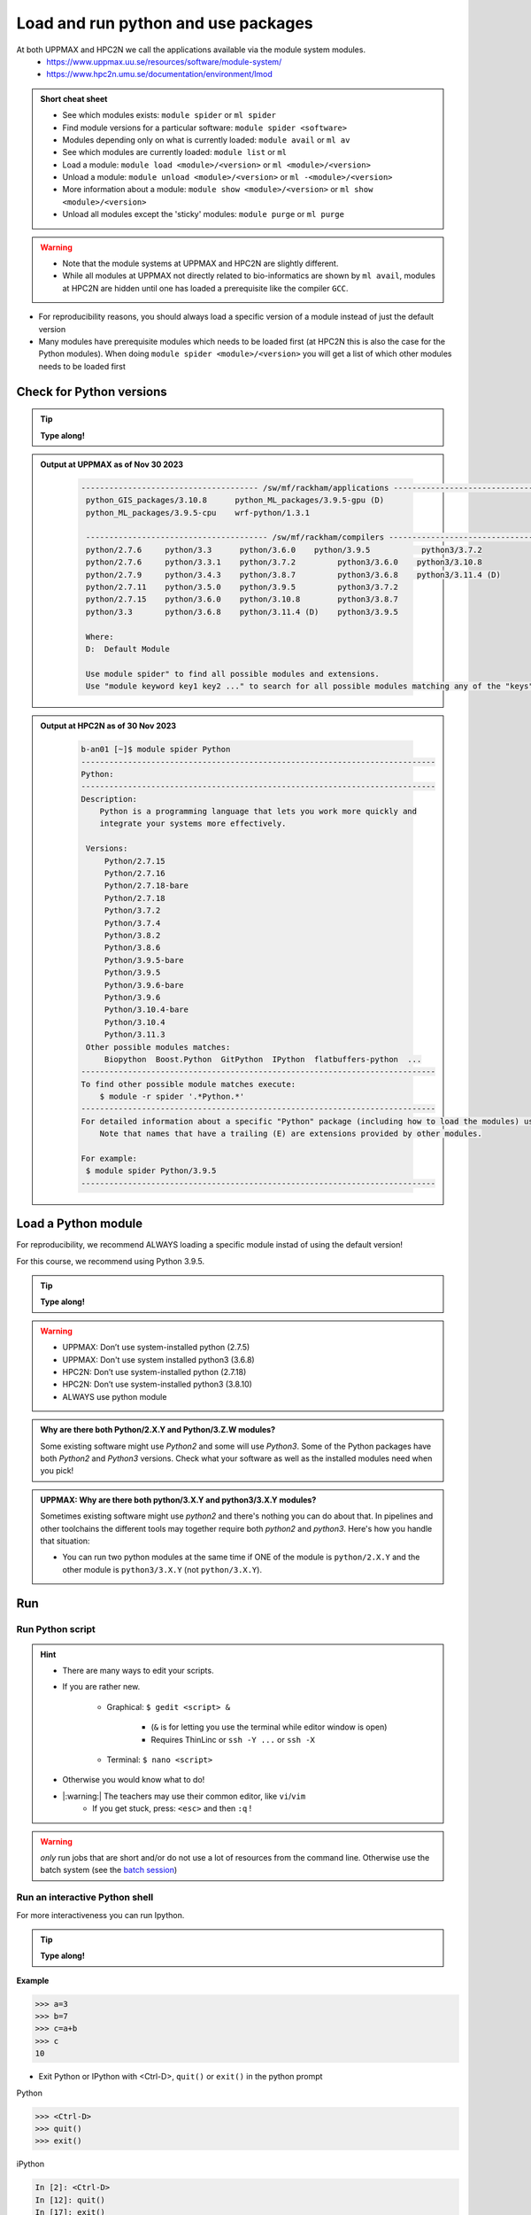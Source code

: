 Load and run python and use packages
====================================

At both UPPMAX and HPC2N we call the applications available via the module system modules. 
    - https://www.uppmax.uu.se/resources/software/module-system/ 
    - https://www.hpc2n.umu.se/documentation/environment/lmod 

   
.. objectives:: 

   - Show how to load Python
   - Show how to run Python scripts and start the Python command line

.. admonition:: Short cheat sheet
    :class: dropdown 
    
    - See which modules exists: ``module spider`` or ``ml spider``
    - Find module versions for a particular software: ``module spider <software>``
    - Modules depending only on what is currently loaded: ``module avail`` or ``ml av``
    - See which modules are currently loaded: ``module list`` or ``ml``
    - Load a module: ``module load <module>/<version>`` or ``ml <module>/<version>``
    - Unload a module: ``module unload <module>/<version>`` or ``ml -<module>/<version>``
    - More information about a module: ``module show <module>/<version>`` or ``ml show <module>/<version>``
    - Unload all modules except the 'sticky' modules: ``module purge`` or ``ml purge``
    
.. warning::
   
   - Note that the module systems at UPPMAX and HPC2N are slightly different. 
   - While all modules at UPPMAX not directly related to bio-informatics are shown by ``ml avail``, modules at HPC2N are hidden until one has loaded a prerequisite like the compiler ``GCC``.


- For reproducibility reasons, you should always load a specific version of a module instead of just the default version
- Many modules have prerequisite modules which needs to be loaded first (at HPC2N this is also the case for the Python modules). When doing ``module spider <module>/<version>`` you will get a list of which other modules needs to be loaded first


Check for Python versions
-------------------------

.. tip::
    
   **Type along!**

.. tabs::

   .. tab:: UPPMAX

     Check all available Python versions with:

      .. code-block:: console

          $ module avail python


   .. tab:: HPC2N
   
      Check all available version Python versions with:

      .. code-block:: console
 
         $ module spider Python
      
      To see how to load a specific version of Python, including the prerequisites, do 

      .. code-block:: console
   
         $ module spider Python/<version>

      Example for Python 3.9.5

      .. code-block:: console

         $ module spider Python/3.9.5 

.. admonition:: Output at UPPMAX as of Nov 30 2023
   :class: dropdown
    
       .. code-block::  tcl
    
          -------------------------------------- /sw/mf/rackham/applications ---------------------------------------
           python_GIS_packages/3.10.8      python_ML_packages/3.9.5-gpu (D)
           python_ML_packages/3.9.5-cpu    wrf-python/1.3.1

           --------------------------------------- /sw/mf/rackham/compilers ----------------------------------------
           python/2.7.6     python/3.3      python/3.6.0    python/3.9.5           python3/3.7.2
           python/2.7.6     python/3.3.1    python/3.7.2         python3/3.6.0    python3/3.10.8
           python/2.7.9     python/3.4.3    python/3.8.7         python3/3.6.8    python3/3.11.4 (D)
           python/2.7.11    python/3.5.0    python/3.9.5         python3/3.7.2
           python/2.7.15    python/3.6.0    python/3.10.8        python3/3.8.7
           python/3.3       python/3.6.8    python/3.11.4 (D)    python3/3.9.5

           Where:
           D:  Default Module

           Use module spider" to find all possible modules and extensions.
           Use "module keyword key1 key2 ..." to search for all possible modules matching any of the "keys".

.. admonition:: Output at HPC2N as of 30 Nov 2023
    :class: dropdown

        .. code-block:: tcl

           b-an01 [~]$ module spider Python
           ----------------------------------------------------------------------------
           Python:
           ----------------------------------------------------------------------------
           Description:
               Python is a programming language that lets you work more quickly and
               integrate your systems more effectively.
    
            Versions:
                Python/2.7.15   
                Python/2.7.16  
                Python/2.7.18-bare 
                Python/2.7.18  
                Python/3.7.2   
                Python/3.7.4   
                Python/3.8.2   
                Python/3.8.6   
                Python/3.9.5-bare  
                Python/3.9.5   
                Python/3.9.6-bare  
                Python/3.9.6   
                Python/3.10.4-bare
                Python/3.10.4
                Python/3.11.3
            Other possible modules matches:
                Biopython  Boost.Python  GitPython  IPython  flatbuffers-python  ...
           ----------------------------------------------------------------------------
           To find other possible module matches execute:
               $ module -r spider '.*Python.*'
           ----------------------------------------------------------------------------
           For detailed information about a specific "Python" package (including how to load the modules) use the module's full name.
               Note that names that have a trailing (E) are extensions provided by other modules.
       
           For example:
            $ module spider Python/3.9.5
           ----------------------------------------------------------------------------

Load a Python module
--------------------

For reproducibility, we recommend ALWAYS loading a specific module instad of using the default version! 

For this course, we recommend using Python 3.9.5.

.. tip::
    
   **Type along!**


.. tabs::

   .. tab:: UPPMAX
   
      Go back and check which Python modules were available. To load version 3.9.5, do:

      .. code-block:: console

        $ module load python/3.9.5
        
      Note: Lowercase ``p``.
      For short, you can also use: 

      .. code-block:: console

         $ ml python/3.9.5

 
   .. tab:: HPC2N

 
      .. code-block:: console

         $ module load GCC/10.3.0 Python/3.9.5

      Note: Uppercase ``P``.   
      For short, you can also use: 

      .. code-block:: console

         $ ml GCC/10.3.0 Python/3.9.5

.. warning::

   + UPPMAX: Don’t use system-installed python (2.7.5)
   + UPPMAX: Don't use system installed python3 (3.6.8)
   + HPC2N: Don’t use system-installed python (2.7.18)
   + HPC2N: Don’t use system-installed python3  (3.8.10)
   + ALWAYS use python module

.. admonition:: Why are there both Python/2.X.Y and Python/3.Z.W modules?

    Some existing software might use `Python2` and some will use `Python3`. Some of the Python packages have both `Python2` and `Python3` versions. Check what your software as well as the installed modules need when you pick!   
    
.. admonition:: UPPMAX: Why are there both python/3.X.Y and python3/3.X.Y modules?

    Sometimes existing software might use `python2` and there's nothing you can do about that. In pipelines and other toolchains the different tools may together require both `python2` and `python3`.
    Here's how you handle that situation:
    
    + You can run two python modules at the same time if ONE of the module is ``python/2.X.Y`` and the other module is ``python3/3.X.Y`` (not ``python/3.X.Y``).
    
Run
---

Run Python script
#################

.. hint::

   - There are many ways to edit your scripts.
   - If you are rather new.

      - Graphical: ``$ gedit <script> &`` 
   
         - (``&`` is for letting you use the terminal while editor window is open)

         - Requires ThinLinc or ``ssh -Y ...`` or ``ssh -X``

      - Terminal: ``$ nano <script>``

   - Otherwise you would know what to do!
   - |:warning:| The teachers may use their common editor, like ``vi``/``vim``
      - If you get stuck, press: ``<esc>`` and then ``:q`` !
 

.. type-along

   - Let's make a script with the name ``example.py``  

   .. code-block:: console

      $ nano example.py

   - Insert the following text

   .. code-block:: python

      # This program prints Hello, world!
      print('Hello, world!')

   - Save and exit. In nano: ``<ctrl>+O``, ``<ctrl>+>``

   You can run a python script in the shell like this:

   .. code-block:: console

      $ python example.py
      # or 
      $ python3 example.py

.. warning::

   *only* run jobs that are short and/or do not use a lot of resources from the command line. Otherwise use the batch system (see the `batch session <https://uppmax.github.io/HPC-python/batch.html>`_)
    

Run an interactive Python shell
###############################

For more interactiveness you can run Ipython.

.. tip::
    
   **Type along!**



.. tabs::

   .. tab:: UPPMAX

      NOTE: remember to load a python module first. Then start IPython from the terminal
      
      .. code-block:: console

         $ ipython 
    
      or 

      .. code-block:: console

         $ ipython3 
         
      UPPMAX has also ``jupyter-notebook`` installed and available from the loaded Python module. Start with
       
      .. code-block:: console

         $ jupyter-notebook 
         
      You can decide on your own favorite browser and add ``--no-browser`` and open the given URL from the output given.
      From python/3.10.8 also jupyter-lab is available.
         
    
   .. tab:: HPC2N
      
      NOTE: remember to load an IPython module first. You can see possible modules with 

      .. code-block:: console

         $ module spider IPython
         $ ml IPython/7.25.0
         
      Then start Ipython with (lowercase):
      
      .. code-block:: console

         $ ipython 

      HPC2N also has ``JupyterLab`` installed. It is available as a module, but the process of using it is somewhat involved. We will cover it more under the session on <a href="https://uppmax.github.io/HPC-python/interactive.html">Interactive work on the compute nodes</a>. Otherwise, see this tutorial: 

      - https://www.hpc2n.umu.se/resources/software/jupyter 


**Example**

.. code-block:: python

   >>> a=3
   >>> b=7
   >>> c=a+b
   >>> c
   10


- Exit Python or IPython with <Ctrl-D>, ``quit()`` or ``exit()`` in the python prompt

Python

.. code-block:: python

    >>> <Ctrl-D>
    >>> quit()
    >>> exit()

iPython

.. code-block:: ipython

    In [2]: <Ctrl-D>
    In [12]: quit()
    In [17]: exit()

Packages/Python modules
-----------------------


.. admonition:: Python modules AKA Python packages

   - Python **packages broaden the use of python** to almost infinity! 

   - Instead of writing code yourself there may be others that have done the same!

   - Many **scientific tools** are distributed as **python packages**, making it possible to run a script in the prompt and there define files to be analysed and arguments defining exactly what to do.

   - A nice **introduction to packages** can be found here: `Python for scientific computing <https://aaltoscicomp.github.io/python-for-scicomp/dependencies/>`_

.. questions::

   - How do I find which packages and versions are available?
   - What to do if I need other packages?
   - Are there differences between HPC2N and UPPMAX?
   
.. objectives:: 

   - Show how to check for Python packages
   - show how to install own packages on the different clusters
Check current available packages
--------------------------------

General for both centers
########################

Some python packages are working as stand-alone tools, for instance in bioinformatics. The tool may be already installed as a module. Check if it is there by:

.. code-block:: console

   $ module spider <tool-name or tool-name part> 
    
Using ``module spider`` lets you search regardless of upper- or lowercase characters and regardless of already loaded modules (like ``GCC`` on HPC2N and ``bioinfo-tools`` on UPPMAX).

.. tabs::

   .. tab:: UPPMAX

	Check the pre-installed packages of a specific python module:

	.. code-block:: console

	   $ module help python/<version> 
  
	
	
   .. tab:: HPC2N
   
	At HPC2N, a way to find Python packages that you are unsure how are names, would be to do

	.. code-block:: console

	   $ module -r spider ’.*Python.*’
   
	or

	.. code-block:: console

	   $ module -r spider ’.*python.*’
   
	Do be aware that the output of this will not just be Python packages, some will just be programs that are compiled with Python, so you need to check the list carefully.   
   
Check the pre-installed packages of a loaded python module, in shell:

.. code-block:: console

   $ pip list

To see which Python packages you, yourself, has installed, you can use ``pip list --user`` while the environment you have installed the packages in are active.

You can also test from within python to make sure that the package is not already installed:

.. code-block:: python 

    >>> import <package>
    
Does it work? Then it is there!
Otherwise, you can either use ``pip`` or ``conda``.


**NOTE**: at HPC2N, the available Python packages needs to be loaded as modules before using! See a list of some of them below, under the HPC2N tab or find more as mentioned above, using ``module spider -r ....``

A selection of the Python packages and libraries installed on UPPMAX and HPC2N are give in extra reading: `UPPMAX clusters <https://uppmax.github.io/HPC-python/uppmax.html>`_ and `Kebnekaise cluster <https://uppmax.github.io/HPC-python/kebnekaise.html>`_

.. tabs::

   .. tab:: UPPMAX

      - The python application at UPPMAX comes with several preinstalled packages. 
      - You can check them here: `UPPMAX packages <https://uppmax.github.io/HPC-python/uppmax.html#uppmax-packages>`_.
      - In addition there are packages available from the module system as `python tools/packages <https://uppmax.github.io/HPC-python/uppmax.html#uppmax-packages>`_
      - Note that bioinformatics-related tools can be reached only after loading ``bioinfo-tools``. 
      - Two modules contains topic specific packages. These are:
         
         - Machine learning: ``python_ML_packages`` (cpu and gpu versions and based on python/3.9.5)
	 - GIS: ``python_GIS_packages`` (cpu version based on python/3.10.8)

   .. tab:: HPC2N

      - The python application at HPC2N comes with several preinstalled packages - check first before installing yourself!. 
      - HPC2N has both Python 2.7.x and Python 3.x installed. 
      - We will be using Python 3.x in this course.  For this course, the recommended version of Python to use on Kebnekaise is 3.9.5

	NOTE:  HPC2N do NOT recommend (and do not support) using Anaconda/Conda on our systems. You can read more about this here: `Anaconda <https://www.hpc2n.umu.se/documentation/guides/anaconda>`_.


      - This is a selection of the packages and libraries installed at HPC2N. These are all installed as **modules** and need to be loaded before use. 
	
	  - ``ASE``
	  - ``Keras``
	  - ``PyTorch``
	  - ``SciPy-bundle`` (Bottleneck, deap, mpi4py, mpmath, numexpr, numpy, pandas, scipy - some of the versions have more)
	  - ``TensorFlow``
	  - ``Theano``
	  - ``matplotlib``
	  - ``scikit-learn``
	  - ``scikit-image``
	  - ``pip``
	  - ``iPython``
	  - ``Cython``
	  - ``Flask``


.. keypoints::

   - Before you can run Python scripts or work in a Python shell, first load a python module and probable prerequisites
   - Start a Python shell session either with ``python`` or ``ipython``
   - Run scripts with ``python3 <script.py>``
   - You can check for packages 
   
   	- from the Python shell with the ``import`` command
	- from BASH shell with the 
	
		- ``pip list`` command at both centers
		- ``ml help python/3.9.5`` at UPPMAX
		
   - Installation of Python packages can be done either with **PYPI** or **Conda**
   - You install own packages with the ``pip install`` command (This is the recommended way on HPC2N)
   - At UPPMAX Conda is also available (See Conda section)

